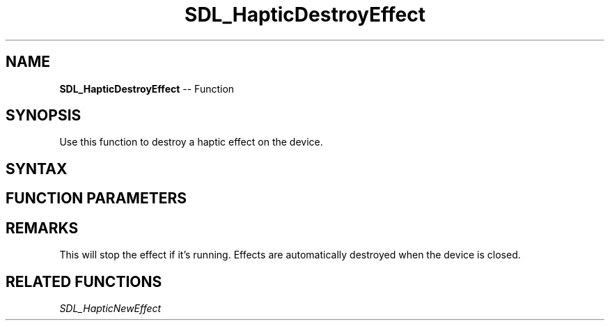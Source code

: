 .TH SDL_HapticDestroyEffect 3 "2018.10.07" "https://github.com/haxpor/sdl2-manpage" "SDL2"
.SH NAME
\fBSDL_HapticDestroyEffect\fR -- Function

.SH SYNOPSIS
Use this function to destroy a haptic effect on the device.

.SH SYNTAX
.TS
tab(:) allbox;
a.
T{
.nf
void SDL_HapticDestroyEffect(SDL_Haptic*    haptic,
                             int            effect)
.fi
T}
.TE

.SH FUNCTION PARAMETERS
.TS
tab(:) allbox;
ab l.
haptic:T{
the \fBSDL_Haptic\fR device to destroy the effect on
T}
effect:T{
identifier of the haptic effect to destroy
T}
.TE

.SH REMARKS
This will stop the effect if it's running. Effects are automatically destroyed when the device is closed.

.SH RELATED FUNCTIONS
\fISDL_HapticNewEffect\fR
